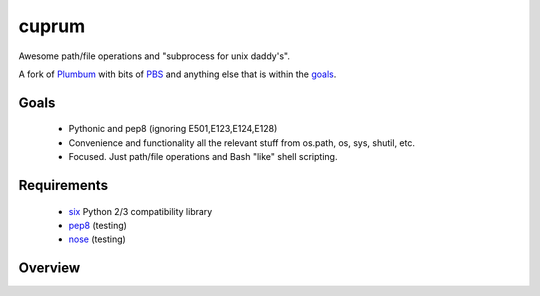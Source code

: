 cuprum
======
Awesome path/file operations and "subprocess for unix daddy's".

A fork of Plumbum__ with bits of PBS__ and anything else that is within the goals_.

__ https://github.com/tomerfiliba/plumbum 
__ https://github.com/amoffat/pbs/ 

Goals
-----

  - Pythonic and pep8 (ignoring E501,E123,E124,E128)
  - Convenience and functionality all the relevant stuff from os.path, os, sys, shutil, etc.
  - Focused. Just path/file operations and Bash "like" shell scripting.

Requirements
------------
 - six__ Python 2/3 compatibility library  
 - pep8__ (testing)
 - nose__ (testing)
   
__ http://packages.python.org/six/
__ http://pypi.python.org/pypi/pep8/
__ http://pypi.python.org/pypi/nose/


Overview
--------

